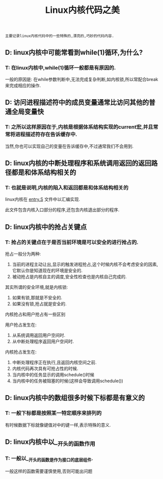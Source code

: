 #+TITLE: Linux内核代码之美

: 主要记录linux内核代码中的一些特殊的,漂亮的,巧妙的代码内容.

** D: linux内核中可能常看到while(1)循环,为什么?

*** T: 在linux内核中,while(1)循环一般都是有原因的.

    一般的原因是: 在while参数判断中,无法完成复杂判断,如内核锁,所以常配合break来完成相应的操作.

** D: 访问进程描述符中的成员变量通常比访问其他的普通全局变量快

*** T: 之所以这样原因在于,内核是根据体系结构实现的current宏,并且常常将进程描述符存在告诉缓存中.

    当然,你也可以实现自己的变量在告诉缓存中,不过通常我们不会用到.

** D: linux内核的中断处理程序和系统调用返回的返回路径都是和体系结构相关的

*** T: 也就是说明,内核的陷入和返回都是和体系结构相关的

    linux内核在 _entry.S_ 文件中以汇编实现.

    此文件包含内核入口部分的程序,还包含内核退出部分的程序.

** D: linux内核中的抢占关键点

*** T: 抢占的关键点在于是否当前环境是可以安全的进行抢占的.

    抢占一般分为两种:
    1. 当前的进程主动让出,显示的触发进程抢占,这个时候内核不会考虑安全的因素,它默认你是知道现在的环境是安全的.
    2. 被动抢占是内核自主的调度,安全性检查也是内核自己完成的.

    其实所谓的安全环境,就是内核锁:
    1. 如果有锁,那就是不安全的.
    2. 如果没有锁,抢占就是安全的.

       
    内核抢占和用户抢占有一些区别

    用户抢占发生在:
    1. 从系统调用返回用户空间时.
    2. 从中断处理程序返回用户空间时.

    内核抢占发生在:
    1. 中断处理程序正在执行,且返回内核空间之前.
    2. 内核代码再次具有可抢占性的时候.
    3. 当内核中的任务显示的调用schedule()时候
    4. 当内核中的任务被阻塞的时候(这样会导致调用schedule())

** D: linux内核中的数组很多时候下标都是有意义的

*** T: 一般下标都是按照某一特定顺序来排列的

    有时候数据下标就像键值对中的键一样,表示特殊的意义.

** D: linux内核中以__开头的函数作用

*** T: 一般以__开头的函数是作为接口的底层组件.
    
    一般这样的函数需要谨慎使用,否则可能出问题





